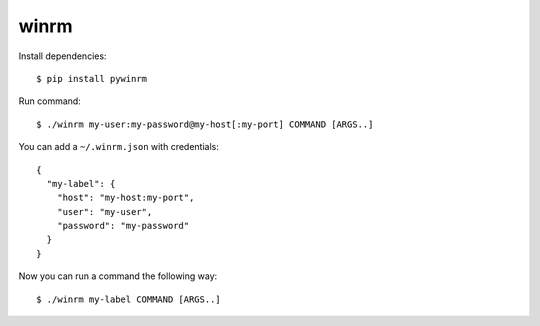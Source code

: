 winrm
=====

Install dependencies::

  $ pip install pywinrm


Run command::

  $ ./winrm my-user:my-password@my-host[:my-port] COMMAND [ARGS..]

You can add a ``~/.winrm.json`` with credentials::

  {
    "my-label": {
      "host": "my-host:my-port",
      "user": "my-user",
      "password": "my-password"
    }
  }

Now you can run a command the following way::

  $ ./winrm my-label COMMAND [ARGS..]
